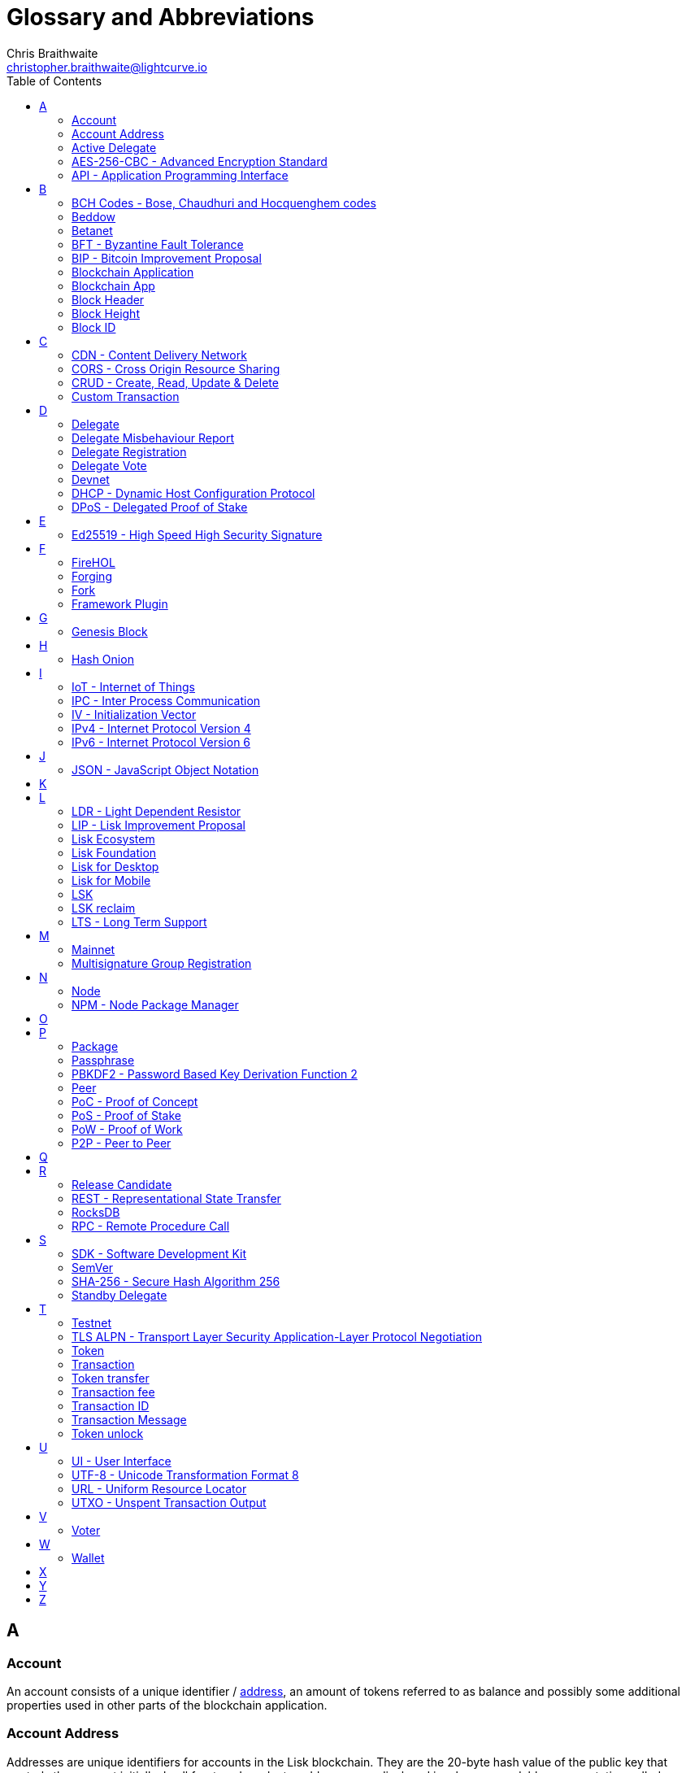 = Glossary and Abbreviations
Chris Braithwaite <christopher.braithwaite@lightcurve.io>
:description: SDK glossary of terms from A to Z.
:toc:
:imagesdir: ../../assets/images
:page-no-next: true

:idprefix:
:idseparator: -

:url_aes: https://proprivacy.com/guides/aes-encryption
:url_bch_codes: https://en.wikipedia.org/wiki/BCH_code#:~:text=In%20coding%20theory%2C%20the%20BCH,(also%20called%20Galois%20field).&text=This%20simplifies%20the%20design%20of,small%20low%2Dpower%20electronic%20hardware
:url_delegate_misbehavior: protocol:transactions.adoc#pom
:url_del_misbehavior: dpos-module.adoc#discover
:url_protocol_transactions_pom: protocol:transactions.adoc#pom
:url_dpos: dpos-module.adoc#dpos
:url_delegate_registration: dpos-module.adoc#delegate_registration
:url_genesis_block: protocol:blocks.adoc#genesis-block
:url_reclaim_lsk: protocol:mainnet.adoc#transactions
:url_multisignature: protocol:transactions.adoc#multisignature
:url_token_transfer: protocol:transactions.adoc#transfer
:url_token_unlock: protocol:transactions.adoc#unlock
:url_data_structure: references/schemas.adoc#data-types

== A
=== Account

An account consists of a unique identifier / <<account-address,address>>, an amount of tokens referred to as balance and possibly some additional properties used in other parts of the blockchain application.

=== Account Address

Addresses are unique identifiers for accounts in the Lisk blockchain.
They are the 20-byte hash value of the public key that controls the account initially.
In all front-end products, addresses are displayed in a human-readable representation called <<Lisk32-representation>>.
An example for an address in Lisk32 presentation is `lskxwnb4ubt93gz49w3of855yy9uzntddyndahm6s`.
When referring to addresses in Lisk, we always assume the Lisk32 representation, without explicitly having to mention it.
In the Lisk protocol and SDK only the 20 byte value is stored for efficiency and sometimes the hexadecimal representation of the address is used.
Further details regarding other address representations can be seen here in the xref:{url_data_structure}[table for different data types] on the schema reference page.

=== Active Delegate

An active delegate can mostly be considered as a forging delegate, who is able to forge new blocks for the Lisk blockchain. Rank 1-101.

=== AES-256-CBC - Advanced Encryption Standard

The Advanced Encryption Standard (AES), has a key length of 256 bits and is a block cipher adopted as an encryption standard by the U.S. government for military and government use. CBC (Cipher Blocker Chaining), is an advanced form of block cipher encryption. A detailed description of how AES functions can be found {url_aes}[here^].

=== API - Application Programming Interface

An application programming interface is a software intermediary that allows two applications to talk to each other.

== B

=== BCH Codes - Bose, Chaudhuri and Hocquenghem codes

BCH codes are error-correcting codes. The Bose, Chaudhuri and Hocquenghem ({url_bch_codes}[BCH^]) codes form a
large class of powerful random error-correcting cyclic codes.

=== Beddow

The smallest unit of account. 100 million Beddows make one LSK.

=== Betanet

A temporary, public testing network for the Lisk Core beta candidate.

=== BFT - Byzantine Fault Tolerance

In a system whereby components need to come to an agreement to reach consensus,  byzantine failures will prevent those components from reaching an agreement, (usually caused by errors that are hard to detect).
A Byzantine Fault Tolerant system ensures that measures are taken to manage such failures.

=== BIP - Bitcoin Improvement Proposal

For example, a BIP39 describes the mnemonic code or mnemonic sentence implementation. It is a protocol that describes how to create a human readable mnemonic sentence and how to convert that mnemonic into a seed.

=== Blockchain Application

An application running on its own blockchain built with the Lisk SDK.

=== Blockchain App

Short form of blockchain application.

=== Block Header

A block is composed of a block header and a payload of transactions. The block header contains all information related to the block as well as a hash of the payload.

=== Block Height

The number of blocks in the blockchain between the genesis block and the block of the specified block height.

=== Block ID

A hash of a block header that uniquely identifies a block in the Lisk blockchain.

== C

=== CDN - Content Delivery Network

A content delivery network, or content distribution network, is a geographically distributed network of proxy servers and their data centers.

=== CORS - Cross Origin Resource Sharing

Cross Origin Resource Sharing is a protocol that enables scripts running on a browser client to interact with resources from a different origin.

=== CRUD - Create, Read, Update & Delete

CRUD refers to the four functions that are considered necessary to implement a persistent storage application, namely create, read, update and delete.

=== Custom Transaction

A new transaction type with its own logic for a blockchain application. Typically there is a state change on the blockchain.

== D

=== Delegate

An account which performed the delegate registration and is now able to receive votes.

=== Delegate Misbehaviour Report

A xref:{url_delegate_misbehavior}[delegate misbehavior report] refers to a transaction type on the Mainnet which reports a delegates misbehavior. +
Any misbehavior of a delegate is xref:{url_discover_misbehavior}[indicated] by two contradicting block headers signed by the delegate.

=== Delegate Registration

A xref:{url_delegate_registration}[delegate registration] is achieved via a transaction type on the Mainnet, which registers a delegate to participate in the Delegated Proof-of-Stake consensus algorithm.

=== Delegate Vote

A transaction type on Mainnet which submits votes for delegates. If the votes are positive it adds the voting weight, if they are negative it removes the voting weight again. If voting weight was added, the corresponding LSK are locked and cannot be used for any other transaction.

=== Devnet

A temporary, internal-only testing network running on an individual developer’s machine during development.

=== DHCP - Dynamic Host Configuration Protocol

The Dynamic Host Configuration Protocol can be defined as a client/server protocol that automatically provides a host with its IP address. This also includes additional related configuration information such as the default gateway and the subnet mask.

=== DPoS - Delegated Proof of Stake

xref:{url_dpos}[DPoS] is the mechanism of determining eligible block creators achieved by voting for registered delegate accounts, which are then able to create blocks depending on their vote weight. It is part of the consensus algorithm of a blockchain and used on Lisk Mainnet and in the Lisk SDK.

== E

=== Ed25519 - High Speed High Security Signature

Ed25519 is a public-key signature system with several attractive features: Fast single-signature verification.
Ed25519 signatures are elliptic-curve signatures, carefully engineered at several levels of design and implementation to achieve very high speeds without compromising security.

== F

=== FireHOL

FireHOL is a shell script designed as a wrapper for iptables written in order to ease the customization of the Linux kernel's firewall netfilter. FireHOL does not have a graphical user interface, but is configured through a user-friendly and easy to understand plain text configuration file.

=== Forging

How delegates produce blocks on the Lisk blockchain.

=== Fork

A fork in the network is whereby an alternative version of the blockchain is created by generating two blocks on different parts of the network simultaneously.

=== Framework Plugin

A self-contained, off chain component which extends the standard feature set of the Lisk SDK by a specific use case, e.g. a node monitor plugin or delegate forging plugin. Typically there is no state change on the blockchain.


== G

=== Genesis Block

The xref:{url_genesis_block}[genesis block] describes the very first block in the blockchain. It defines the initial state of the blockchain on start of the network. A genesis block must be given to the application, and all networks should have a different genesis block.

== H

=== Hash Onion

This is the onion of hashes used by the delegate.

== I

=== IoT - Internet of Things

The Internet of Things refers to a wide variety of physical ''things'' or objects that are embedded with some form of technology, i.e. software and sensors to enable connection possibilities with other systems and devices over the Internet.

=== IPC - Inter Process Communication

Inter process communication is defined as a set of programming interfaces allowing programmers to coordinate activities between various program processes that can run simultaneously.

=== IV - Initialization Vector

An initialization vector (IV) is classed as an arbitrary number that can be used in conjuction with a secret key for data encryption.
This can also be referred to as a nonce.

=== IPv4 - Internet Protocol Version 4

Internet Protocol version 4 is the fourth version of the Internet Protocol.

=== IPv6 - Internet Protocol Version 6

Internet Protocol version 6 is the latest up to date version of the Internet Protocol

== J

=== JSON - JavaScript Object Notation

JSON is a syntax for storing and exchanging data and is text written with JavaScript object notation.

== K

== L

=== LDR - Light Dependent Resistor

A light dependent resistor is a passive component, whereby when it is exposed to light the internal resistance changes according to the light intensity that falls upon it. Hence, they are deployed in light sensing circuits.

=== LIP - Lisk Improvement Proposal

A LIP is a document usually structured by the research team defining technical changes in the Lisk protocol. In addition, it can also cover an implementation or a non technical process surrounding Lisk. Furthermore, a LIP also describes the requirements, rationale and motivation for the required changes.
=== Lisk32 representation

The Lisk32 representation of <<account-addresses>> starts with the letters "lsk" followed by a custom Base32 encoding of the 20 bytes of the address appended with a BCH checksum.
The checksum is used to check for small errors in the address.
Any errors in up to 4 characters are guaranteed to be detected and errors in more than 5 characters are likely to be detected.
The choice of the Lisk32 representation of addresses does not modify the address, but is introduced to provide a safer and more pleasant experience to users.

=== Lisk Ecosystem

The Lisk ecosystem represents the third party environment of Lisk, e.g. community members, exchanges, sidechains.

=== Lisk Foundation

The non profit entity governing Lisk. This is based in Zug, Switzerland.

=== Lisk for Desktop

Official Lisk wallet for desktop platforms.

=== Lisk for Mobile

Official Lisk wallet for mobile platforms.

=== LSK

The token used in the Lisk Mainnet.

=== LSK reclaim

This transaction is only part of Lisk Core and not the Lisk SDK.
A xref:{url_reclaim_lsk}[LSK reclaim] transaction type on the Mainnet converts a previously non-initialized legacy account’s address to the new address system.
This is required because the public key is required to convert from the old address system to the new address system.
Non-initialized accounts don’t have a public key associated with them yet.

=== LTS - Long Term Support

LTS is an acronym for long term support, and is applied to release lines that will be supported and maintained, to ensure any critical bugs will be fixed for an extended period of time.

== M

=== Mainnet

The official main network of Lisk.

=== Multisignature Group Registration

A transaction type on all networks based on the Lisk protocol which registers a xref:{url_multisignature}[multisignature group].
This transaction registers the sender account as a multisignature group account. 

== N

=== Node

A blockchain application built with the Lisk SDK, e.g. Lisk Core, which is connected to other nodes.
Together, they form a blockchain network.
Nodes fulfill many important roles in the network, like synchronising new events in the network between each other, adding new blocks to the blockchain, and providing APIs for external services in order to communicate with the network.

=== NPM - Node Package Manager

NPM is the default package manager for the JavaScript runtime environment Node.js.

== O

== P

=== Package

Distribution of a library.

=== Passphrase

A set of 12 words used to access an <<account>>.

=== PBKDF2 - Password Based Key Derivation Function 2

PBKDF2 can be defined as key derivation functions with a sliding computational cost, in order to reduce vulnerabilities to brute force attacks.

=== Peer

A node interacting with other nodes on a Lisk network, e.g. Lisk’s mainnet.

=== PoC - Proof of Concept

Short form of proof of concept blockchain application.

=== PoS - Proof of Stake

Proof of Stake is a type of consensus mechanism used to achieve agreement over a distributed network. With PoS the consensus is determined based upon the stake of each user in the network.

=== PoW - Proof of Work

Proof of Work is is a type of consensus mechanism used to achieve agreement over a distributed network. With PoW in order to complete the transactions on a given network, the miners have to solve complex mathematical problems in order to be rewarded with the tokens.

=== P2P - Peer to Peer

A peer to peer network is a group of nodes (devices), that make up a decentralized network that can collectively share and store data, whereby each node acts as an individual peer.

== Q

== R

=== Release Candidate

A proposed new version of Lisk Core for the testnet.

=== REST - Representational State Transfer

REST refers to the Representational State Transfer, which is a client-server, stateless, cacheable communications protocol. In the majority of cases HTTP is used.

=== RocksDB

A high performance embedded database.
An embedded persistent key value store for fast storage.

=== RPC - Remote Procedure Call

RPC is a session protocol which enables a host to make a procedure call that appears to be local, however it has the ability to execute remotely on a separate machine connected to the network.

== S

=== SDK - Software Development Kit

The set of tools that allow you to build blockchain applications replicating Lisk’s technology stack and architecture.

=== SemVer

Semantic versioning (also referred as SemVer), is a versioning system that provides a universal way of versioning software development projects in order to track changes and updates, such as plugins, add-ons, libraries and extensions.

=== SHA-256 - Secure Hash Algorithm 256

The SHA is a 256 bit algorithm designed for cryptographic security.

=== Standby Delegate

A standby delegate, as each delegate is not able to forge new blocks for the Lisk blockchain. Rank 102-∞.

== T

=== Testnet

The official testing network of Lisk.

=== TLS ALPN - Transport Layer Security Application-Layer Protocol Negotiation

TLS is the transport layer security. The application-layer protocol negotiation is a transport layer security extension that allows the application layer to negotiate over a secure connection which protocol should be performed. This occurs in a manner that avoids additional round trips and which is independent of the application-layer protocols.

=== Token

A token refers to LSK or any sidechain token.

=== Transaction

An interaction with the Lisk blockchain which permanently writes data to it. A transaction can have multiple purposes, e.g. a balance transfer or a delegate registration.

=== Token transfer

A transaction type on all networks based on the Lisk protocol which transfers LSK from one Lisk address to another one. A xref:{url_token_transfer}[token transfer] transaction will transfer the amount of tokens specified in the amount property, from the account corresponding to the senderPublicKey.

=== Transaction fee

An amount of LSK needed to send a transaction on the Lisk blockchain.

=== Transaction ID

A hash of a transaction that uniquely identifies a transaction.

=== Transaction Message

A custom message you can attach to a balance transfer.

=== Token unlock

A transaction type on all networks based on the Lisk protocol. The xref:{url_token_unlock}[token unlock] transaction unlocks the tokens specified in the amount that were previously unvoted for the delegate, which were specified by the delegateAddress by a vote transaction at the height given in the property unvoteHeight.

== U

=== UI - User Interface

The space where computer systems and humans interact.

=== UTF-8 - Unicode Transformation Format 8

UTF-8 is a variable width encoding system which enables the translation of any unicode charater to a matching binary string.

=== URL - Uniform Resource Locator

A URL is a reference to a web resource and possesses a mechanism for retrieving the web site specified in the URL.

=== UTXO - Unspent Transaction Output

UTXO is an unspent output.
In other words it can be thought of as an indivisible chunk of a token, which is under the control of the private keys belonging to the owners.

== V

=== Voter

An account deploying their LSK to vote for their favourite delegates.

== W

=== Wallet

A Lisk wallet is available on both Lisk Desktop and Lisk Mobile.
They are actively maintained and provide the most secure and easiest way to access the users LSK tokens.


== X

== Y

== Z
